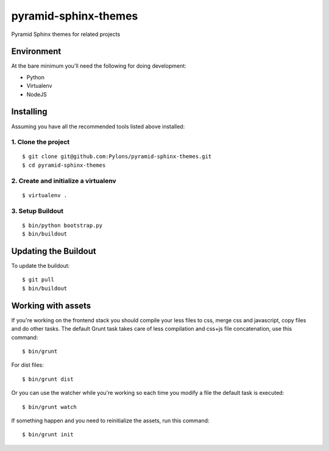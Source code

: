 pyramid-sphinx-themes
=====================

Pyramid Sphinx themes for related projects


Environment
-----------

At the bare minimum you'll need the following for doing development:

- Python
- Virtualenv
- NodeJS


Installing
----------

Assuming you have all the recommended tools listed above installed:


1. Clone the project
++++++++++++++++++++
::

  $ git clone git@github.com:Pylons/pyramid-sphinx-themes.git
  $ cd pyramid-sphinx-themes


2. Create and initialize a virtualenv
+++++++++++++++++++++++++++++++++++++
::

  $ virtualenv .


3. Setup Buildout
+++++++++++++++++
::

  $ bin/python bootstrap.py
  $ bin/buildout


Updating the Buildout
---------------------

To update the buildout:
::

   $ git pull
   $ bin/buildout


Working with assets
-------------------

If you're working on the frontend stack you should compile your less
files to css, merge css and javascript, copy files and do other tasks.
The default Grunt task takes care of less compilation and css+js file
concatenation, use this command:
::

  $ bin/grunt

For dist files:
::

  $ bin/grunt dist

Or you can use the watcher while you're working so each time you
modify a file the default task is executed:
::

  $ bin/grunt watch

If something happen and you need to reinitialize the assets, run this
command:
::

  $ bin/grunt init

